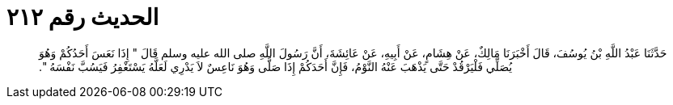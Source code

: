 
= الحديث رقم ٢١٢

[quote.hadith]
حَدَّثَنَا عَبْدُ اللَّهِ بْنُ يُوسُفَ، قَالَ أَخْبَرَنَا مَالِكٌ، عَنْ هِشَامٍ، عَنْ أَبِيهِ، عَنْ عَائِشَةَ، أَنَّ رَسُولَ اللَّهِ صلى الله عليه وسلم قَالَ ‏"‏ إِذَا نَعَسَ أَحَدُكُمْ وَهُوَ يُصَلِّي فَلْيَرْقُدْ حَتَّى يَذْهَبَ عَنْهُ النَّوْمُ، فَإِنَّ أَحَدَكُمْ إِذَا صَلَّى وَهُوَ نَاعِسٌ لاَ يَدْرِي لَعَلَّهُ يَسْتَغْفِرُ فَيَسُبَّ نَفْسَهُ ‏"‏‏.‏